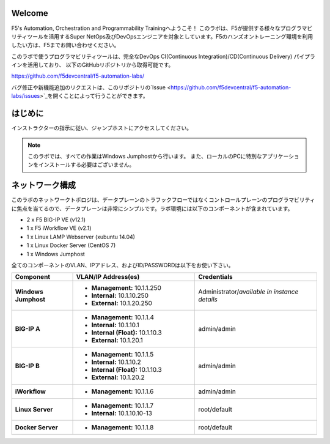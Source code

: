 Welcome
-------

F5's Automation, Orchestration and Programmability Trainingへようこそ！
このラボは、F5が提供する様々なプログラマビリティツールを活用するSuper NetOps及びDevOpsエンジニアを対象としています。F5のハンズオントレーニング環境を利用したい方は、F5までお問い合わせください。

このラボで使うプログラマビリティツールは、完全なDevOps CI(Continuous Integration)/CD(Continuous Delivery) パイプラインを活用しており、
以下のGitHubリポジトリから取得可能です。

https://github.com/f5devcentral/f5-automation-labs/

バグ修正や新機能追加のリクエストは、このリポジトリの`Issue <https://github.com/f5devcentral/f5-automation-labs/issues>`_を開くことによって行うことができます。


はじめに
---------------
インストラクターの指示に従い、ジャンプホストにアクセスしてください。

.. NOTE::
	このラボでは、すべての作業はWindows Jumphostから行います。
	また、ローカルのPCに特別なアプリケーションをインストールする必要はございません。

ネットワーク構成
------------
	
このラボのネットワークトポロジは、データプレーンのトラフックフローではなくコントロールプレーンのプログラマビリティに焦点を当てるので、データプレーンは非常にシンプルです。ラボ環境には以下のコンポーネントが含まれています。

-  2 x F5 BIG-IP VE (v12.1)

-  1 x F5 iWorkflow VE (v2.1)

-  1 x Linux LAMP Webserver (xubuntu 14.04)

-  1 x Linux Docker Server (CentOS 7)

-  1 x Windows Jumphost

全てのコンポーネントのVLAN、IPアドレス、およびID/PASSWORDは以下をお使い下さい。

.. list-table::
    :widths: 20 40 40
    :header-rows: 1
    :stub-columns: 1

    * - **Component**
      - **VLAN/IP Address(es)**
      - **Credentials**
    * - Windows Jumphost
      - - **Management:** 10.1.1.250
        - **Internal:** 10.1.10.250
        - **External:** 10.1.20.250
      - Administrator/*available in instance details*
    * - BIG-IP A
      - - **Management:** 10.1.1.4
        - **Internal:** 10.1.10.1
        - **Internal (Float):** 10.1.10.3
        - **External:** 10.1.20.1
      - admin/admin
    * - BIG-IP B
      - - **Management:** 10.1.1.5
        - **Internal:** 10.1.10.2
        - **Internal (Float):** 10.1.10.3
        - **External:** 10.1.20.2
      - admin/admin
    * - iWorkflow
      - - **Management:** 10.1.1.6
      - admin/admin
    * - Linux Server
      - - **Management:** 10.1.1.7
        - **Internal:** 10.1.10.10-13
      - root/default
    * - Docker Server
      - - **Management:** 10.1.1.8
      - root/default
